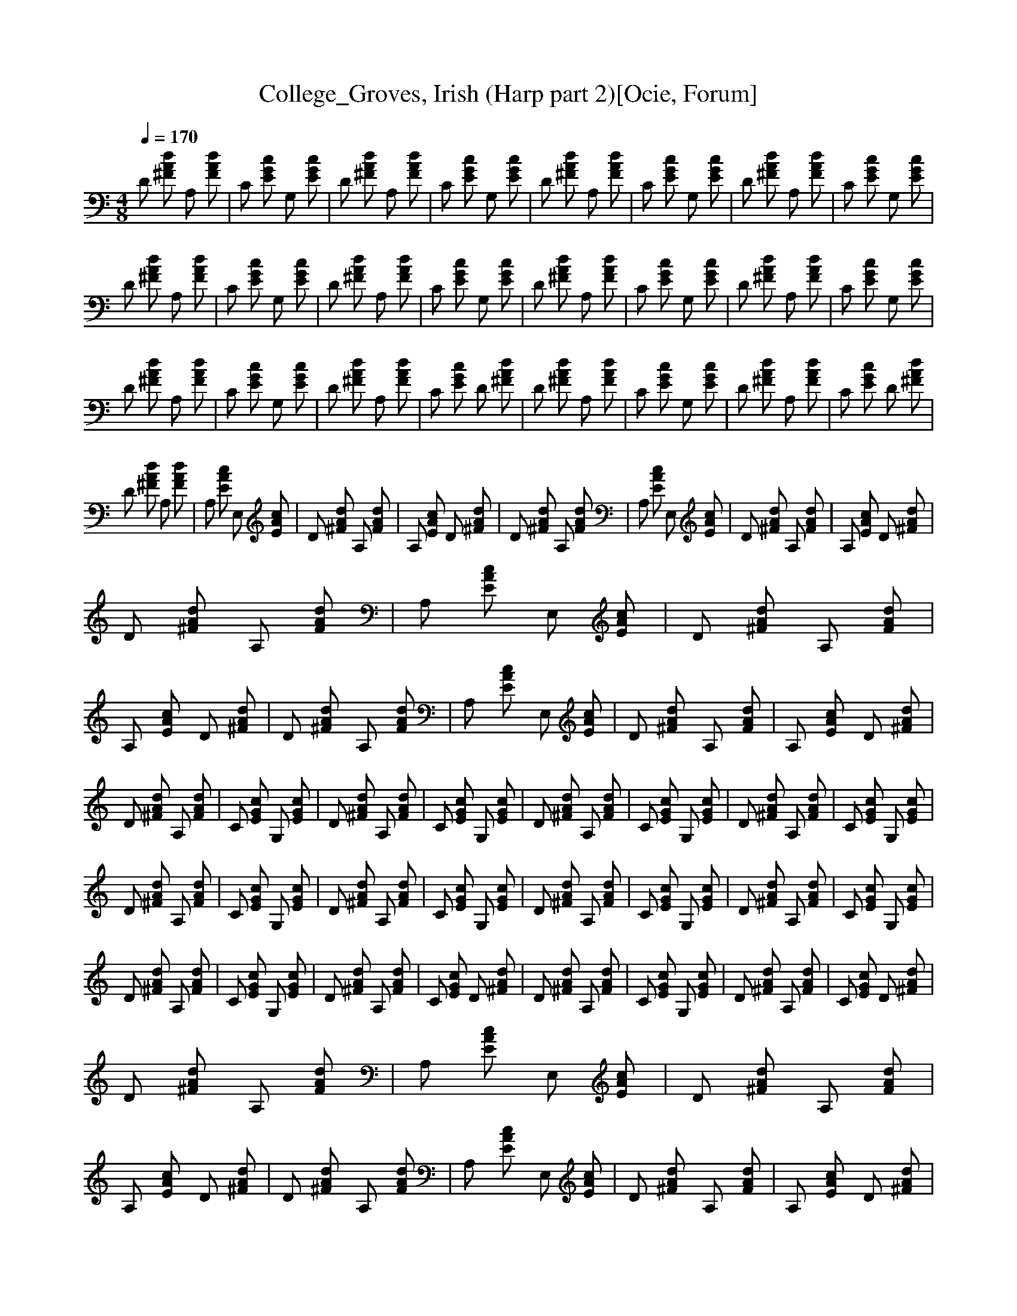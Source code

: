 X:1
T:College_Groves, Irish (Harp part 2)[Ocie, Forum]
Q:1/4=170   
M:4/8    
L:1/16    
K:C
D2 [A2d2^F2] A,2 [A2F2d2] |C2 [E2G2c2] G,2 [E2c2G2] |D2 [d2A2^F2] A,2 [F2d2A2] |C2 [E2G2c2] G,2 [G2c2E2] |D2 [^F2d2A2] A,2 [F2d2A2] |C2 [E2G2c2] G,2 [E2c2G2] |D2 [^F2d2A2] A,2 [F2d2A2] |C2 [G2c2E2] G,2 [G2c2E2] |
D2 [A2d2^F2] A,2 [d2F2A2] |C2 [c2E2G2] G,2 [E2c2G2] |D2 [A2d2^F2] A,2 [F2d2A2] |C2 [E2c2G2] G,2 [E2c2G2] |D2 [d2^F2A2] A,2 [d2F2A2] |C2 [c2E2G2] G,2 [E2c2G2] |D2 [A2d2^F2] A,2 [F2d2A2] |C2 [E2c2G2] G,2 [c2G2E2] |
D2 [^F2A2d2] A,2 [A2d2F2] |C2 [E2G2c2] G,2 [G2c2E2] |D2 [^F2A2d2] A,2 [A2d2F2] |C2 [E2G2c2] D2 [^F2A2d2] |D2 [^F2A2d2] A,2 [A2d2F2] |C2 [E2G2c2] G,2 [G2c2E2] |D2 [^F2A2d2] A,2 [A2d2F2] |C2 [E2G2c2] D2 [A2^F2d2] |
D2 [^F2A2d2] A,2 [A2d2F2] |A,2 [E2A2c2] E,2 [A2c2E2] |D2 [^F2A2d2] A,2 [A2d2F2] |A,2 [E2A2c2] D2 [^F2A2d2] |D2 [^F2A2d2] A,2 [A2d2F2] |A,2 [E2A2c2] E,2 [A2E2c2] |D2 [^F2A2d2] A,2 [F2A2d2] |A,2 [E2A2c2] D2 [A2d2^F2] |
D2 [^F2A2d2] A,2 [F2A2d2] |A,2 [E2A2c2] E,2 [E2A2c2] |D2 [^F2A2d2] A,2 [F2A2d2] |A,2 [E2A2c2] D2 [^F2A2d2] |D2 [^F2A2d2] A,2 [F2A2d2] |A,2 [E2A2c2] E,2 [E2A2c2] |D2 [^F2A2d2] A,2 [F2A2d2] |A,2 [E2A2c2] D2 [^F2A2d2] |
D2 [^F2A2d2] A,2 [F2A2d2] |C2 [E2G2c2] G,2 [E2G2c2] |D2 [^F2A2d2] A,2 [F2A2d2] |C2 [E2G2c2] G,2 [E2G2c2] |D2 [^F2A2d2] A,2 [F2A2d2] |C2 [E2G2c2] G,2 [E2G2c2] |D2 [^F2A2d2] A,2 [F2A2d2] |C2 [E2G2c2] G,2 [E2G2c2] |
D2 [^F2A2d2] A,2 [F2A2d2] |C2 [E2G2c2] G,2 [E2G2c2] |D2 [^F2A2d2] A,2 [F2A2d2] |C2 [E2G2c2] G,2 [E2G2c2] |D2 [^F2A2d2] A,2 [F2A2d2] |C2 [E2G2c2] G,2 [E2G2c2] |D2 [^F2A2d2] A,2 [F2A2d2] |C2 [E2G2c2] G,2 [E2G2c2] |
D2 [^F2A2d2] A,2 [F2A2d2] |C2 [E2G2c2] G,2 [E2G2c2] |D2 [^F2A2d2] A,2 [F2A2d2] |C2 [E2G2c2] D2 [^F2A2d2] |D2 [^F2A2d2] A,2 [F2A2d2] |C2 [E2G2c2] G,2 [E2G2c2] |D2 [^F2A2d2] A,2 [F2A2d2] |C2 [E2G2c2] D2 [A2d2^F2] |
D2 [^F2A2d2] A,2 [F2A2d2] |A,2 [E2A2c2] E,2 [E2A2c2] |D2 [^F2A2d2] A,2 [F2A2d2] |A,2 [E2A2c2] D2 [^F2A2d2] |D2 [^F2A2d2] A,2 [F2A2d2] |A,2 [E2A2c2] E,2 [E2A2c2] |D2 [^F2A2d2] A,2 [F2A2d2] |A,2 [E2A2c2] D2 [^F2A2d2] |
D2 [^F2A2d2] A,2 [F2A2d2] |A,2 [E2A2c2] E,2 [E2A2c2] |D2 [^F2A2d2] A,2 [F2A2d2] |A,2 [E2A2c2] D2 [^F2A2d2] |D2 [^F2A2d2] A,2 [F2A2d2] |A,2 [E2A2c2] E,2 [E2A2c2] |D2 [^F2A2d2] A,2 [F2A2d2] |A,2 [E2A2c2] D2 [^F2A2d2] |
D2 [^F2A2d2] A,2 [F2A2d2] |C2 [E2G2c2] G,2 [E2G2c2] |D2 [^F2A2d2] A,2 [F2A2d2] |C2 [E2G2c2] G,2 [E2G2c2] |D2 [^F2A2d2] A,2 [F2A2d2] |C2 [E2G2c2] G,2 [E2G2c2] |D2 [^F2A2d2] A,2 [F2A2d2] |C2 [E2G2c2] G,2 [E2G2c2] |
D2 [^F2A2d2] A,2 [F2A2d2] |C2 [E2G2c2] G,2 [E2G2c2] |D2 [^F2A2d2] A,2 [F2A2d2] |C2 [E2G2c2] G,2 [E2G2c2] |D2 [^F2A2d2] A,2 [F2A2d2] |C2 [E2G2c2] G,2 [E2G2c2] |D2 [^F2A2d2] A,2 [F2A2d2] |C2 [E2G2c2] G,2 [E2G2c2] |
D2 [^F2A2d2] A,2 [F2A2d2] |C2 [E2G2c2] G,2 [E2G2c2] |D2 [^F2A2d2] A,2 [F2A2d2] |C2 [E2G2c2] D2 [^F2A2d2] |D2 [^F2A2d2] A,2 [F2A2d2] |C2 [E2G2c2] G,2 [E2G2c2] |D2 [^F2A2d2] A,2 [F2A2d2] |C2 [E2G2c2] D2 [^F2A2d2] |
D2 [^F2A2d2] A,2 [F2A2d2] |A,2 [E2A2c2] E,2 [E2A2c2] |D2 [^F2A2d2] A,2 [F2A2d2] |A,2 [E2A2c2] D2 [^F2A2d2] |D2 [^F2A2d2] A,2 [F2A2d2] |A,2 [E2A2c2] E,2 [E2A2c2] |D2 [^F2A2d2] A,2 [F2A2d2] |A,2 [E2A2c2] D2 [^F2A2d2] |
D2 [^F2A2d2] A,2 [F2A2d2] |A,2 [E2A2c2] E,2 [E2A2c2] |D2 [^F2A2d2] A,2 [F2A2d2] |A,2 [E2A2c2] D2 [^F2A2d2] |D2 [^F2A2d2] A,2 [F2A2d2] |A,2 [E2A2c2] E,2 [E2A2c2] |D2 [^F2A2d2] A,2 [F2A2d2] |A,2 [E2A2c2] D2 [^F2A2d2] |]
